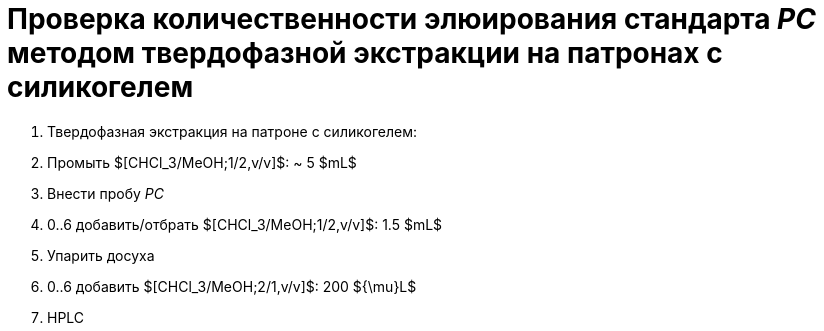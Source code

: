 = Проверка количественности элюирования стандарта _PC_ методом твердофазной экстракции на патронах с силикогелем
:nofooter:

. Твердофазная экстракция на патроне с силикогелем:
    . Промыть $[CHCl_3/MeOH;1/2,v/v]$: ~ 5 $mL$
    . Внести пробу _PC_
    . 0..6 добавить/отбрать $[CHCl_3/MeOH;1/2,v/v]$: 1.5 $mL$
. Упарить досуха
. 0..6 добавить $[CHCl_3/MeOH;2/1,v/v]$: 200 ${\mu}L$
. HPLC
